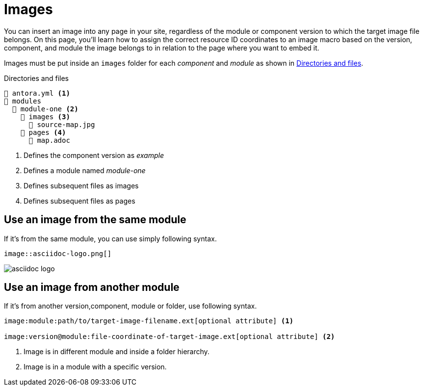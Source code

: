 = Images
:navtitle: Images

You can insert an image into any page in your site, regardless of the module or component version to which the target image file belongs.
On this page, you'll learn how to assign the correct resource ID coordinates to an image macro based on the version, component, and module the image belongs to in relation to the page where you want to embed it.

Images must be put inside an `images` folder for each _component_ and _module_ as shown in <<ex-co>>.

.Directories and files 
[listing#ex-co]
----
📄 antora.yml <.>
📂 modules
  📂 module-one <.>
    📂 images <.>
      📄 source-map.jpg
    📂 pages <.>
      📄 map.adoc
----
<.> Defines the component version as _example_
<.> Defines a module named _module-one_
<.> Defines subsequent files as images
<.> Defines subsequent files as pages

== Use an image from the same module

If it's from the same module, you can use simply following syntax.

----
image::asciidoc-logo.png[]
----

image::asciidoc-logo.png[]

== Use an image from another module

If it's from another version,component, module or folder, use following syntax.

----
image:module:path/to/target-image-filename.ext[optional attribute] <.>

image:version@module:file-coordinate-of-target-image.ext[optional attribute] <.>
----

<.> Image is in different module and inside a folder hierarchy.
<.> Image is in a module with a specific version.